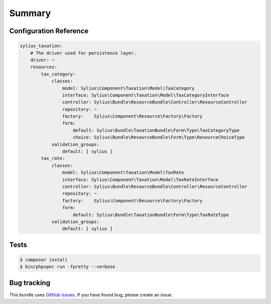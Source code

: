 Summary
=======

Configuration Reference
-----------------------

.. code-block:: yaml

    sylius_taxation:
        # The driver used for persistence layer.
        driver: ~
        resources:
            tax_category:
                classes:
                    model: Sylius\Component\Taxation\Model\TaxCategory
                    interface: Sylius\Component\Taxation\Model\TaxCategoryInterface
                    controller: Sylius\Bundle\ResourceBundle\Controller\ResourceController
                    repository: ~
                    factory:    Sylius\Component\Resource\Factory\Factory
                    form:
                        default: Sylius\Bundle\TaxationBundle\Form\Type\TaxCategoryType
                        choice: Sylius\Bundle\ResourceBundle\Form\Type\ResourceChoiceType
                validation_groups:
                    default: [ sylius ]
            tax_rate:
                classes:
                    model: Sylius\Component\Taxation\Model\TaxRate
                    interface: Sylius\Component\Taxation\Model\TaxRateInterface
                    controller: Sylius\Bundle\ResourceBundle\Controller\ResourceController
                    repository: ~
                    factory:    Sylius\Component\Resource\Factory\Factory
                    form:
                        default: Sylius\Bundle\TaxationBundle\Form\Type\TaxRateType
                validation_groups:
                    default: [ sylius ]


Tests
-----

.. code-block:: bash

    $ composer install
    $ bin/phpspec run -fpretty --verbose

Bug tracking
------------

This bundle uses `GitHub issues <https://github.com/Sylius/Sylius/issues>`_.
If you have found bug, please create an issue.
